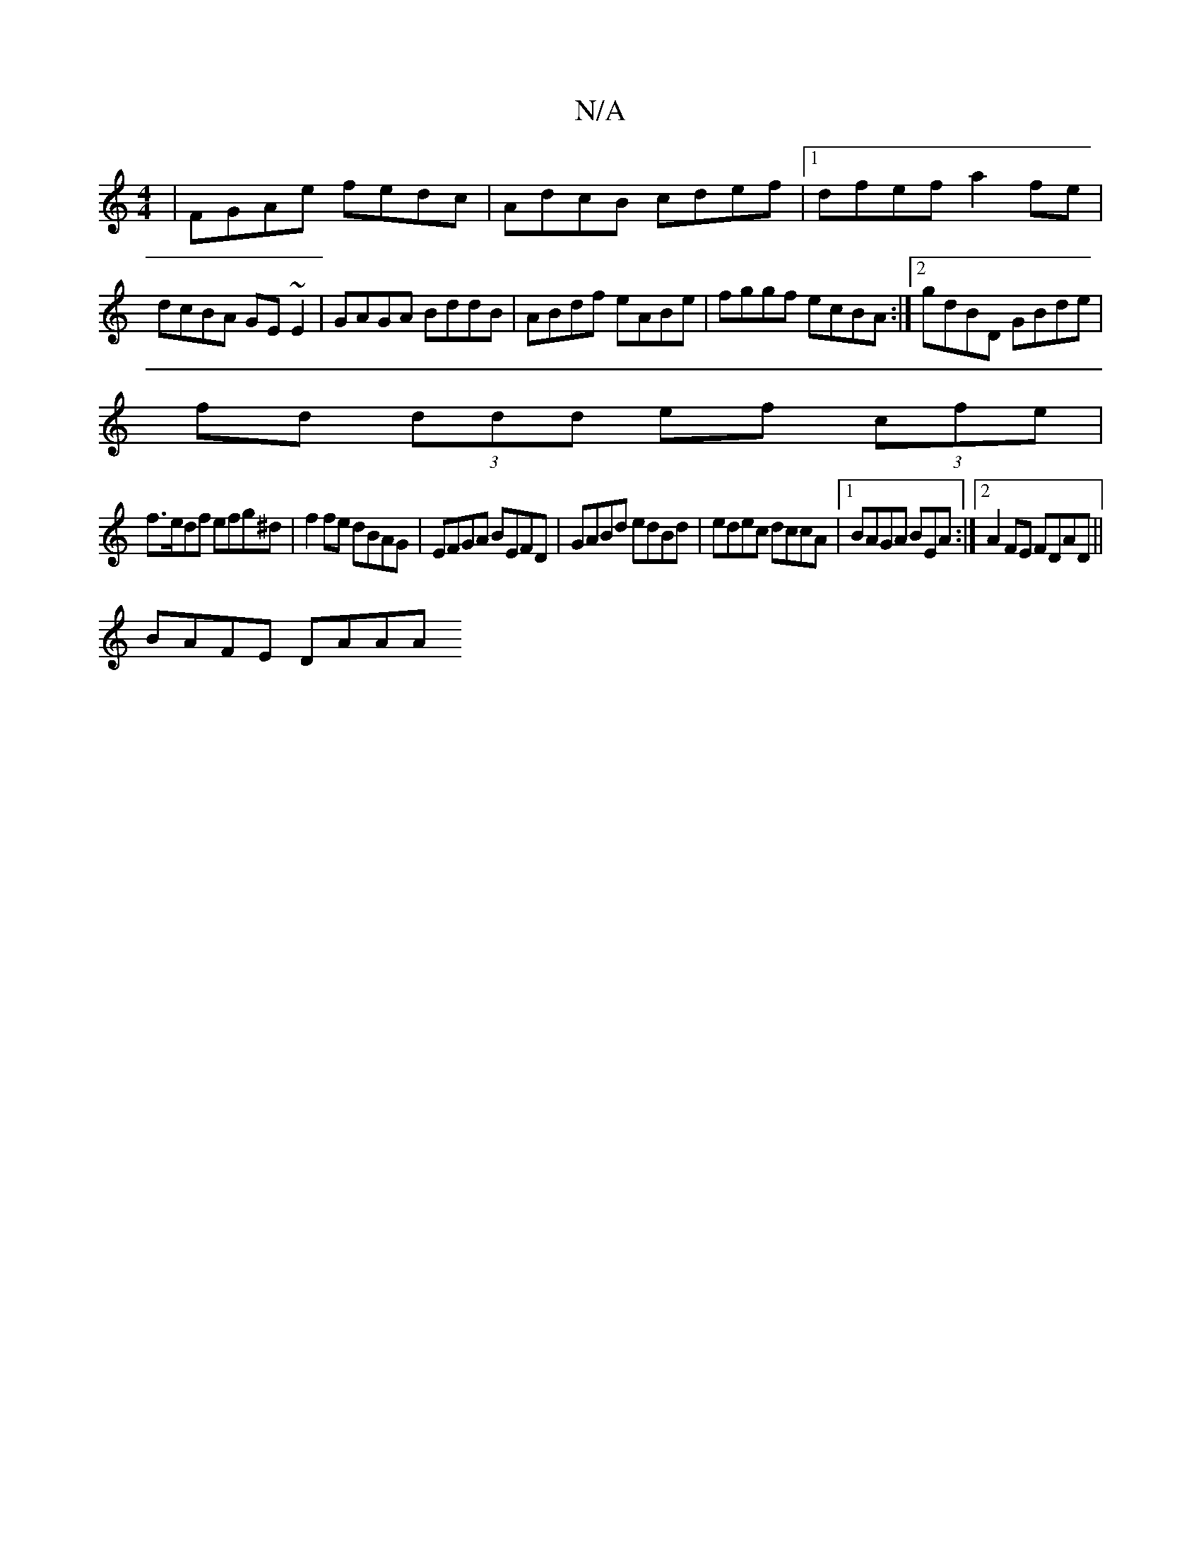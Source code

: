 X:1
T:N/A
M:4/4
R:N/A
K:Cmajor
|FGAe fedc|AdcB cdef|1 dfef a2 fe|dcBA GE~E2|GAGA BddB|ABdf eABe|fggf ecBA:|2 gdBD GBde|
fd (3ddd ef (3cfe |
f>edf efg^d | f2 fe dBAG|EFGA BEFD|GABd edBd|edec dccA|1 BAGA BEA:|2 A2 FE FDAD||
BAFE DAAA